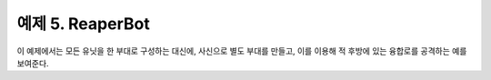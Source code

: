 
예제 5. ReaperBot
==================

이 예제에서는 모든 유닛을 한 부대로 구성하는 대신에, 사신으로 별도 부대를 만들고,
이를 이용해 적 후방에 있는 융합로를 공격하는 예를보여준다.
